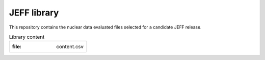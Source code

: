
============
JEFF library
============

This repository contains the nuclear data evaluated files selected for a candidate JEFF release.

.. csv-table:: Library content

   :file: content.csv
